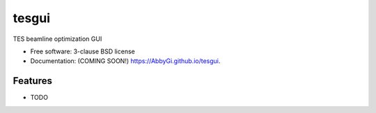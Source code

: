 ======
tesgui
======

.. image:: https://img.shields.io/travis/AbbyGi/tesgui.svg
        :target: https://travis-ci.org/AbbyGi/tesgui

.. image:: https://img.shields.io/pypi/v/tesgui.svg
        :target: https://pypi.python.org/pypi/tesgui


TES beamline optimization GUI

* Free software: 3-clause BSD license
* Documentation: (COMING SOON!) https://AbbyGi.github.io/tesgui.

Features
--------

* TODO
